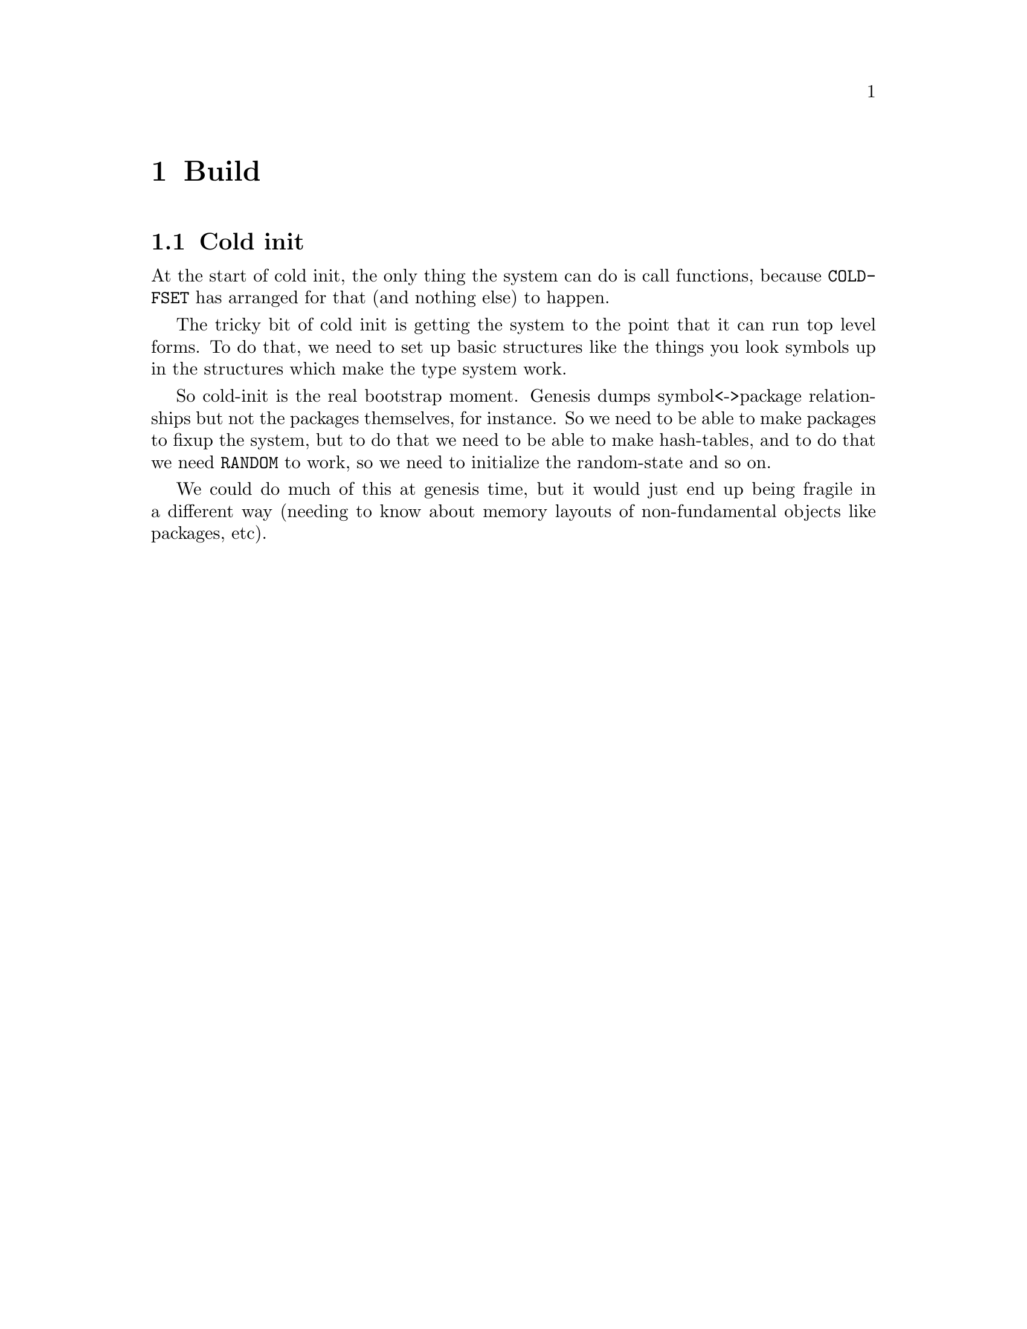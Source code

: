 @node Build
@comment  node-name,  next,  previous,  up
@chapter Build

@menu
* Cold init::                   
@end menu

@node Cold init
@comment  node-name,  next,  previous,  up
@section Cold init

At the start of cold init, the only thing the system can do is call
functions, because @code{COLD-FSET} has arranged for that (and nothing
else) to happen.

The tricky bit of cold init is getting the system to the point that it
can run top level forms. To do that, we need to set up basic
structures like the things you look symbols up in the structures which
make the type system work.

So cold-init is the real bootstrap moment. Genesis dumps
symbol<->package relationships but not the packages themselves, for
instance. So we need to be able to make packages to fixup the system,
but to do that we need to be able to make hash-tables, and to do that
we need @code{RANDOM} to work, so we need to initialize the
random-state and so on.

We could do much of this at genesis time, but it would just end up
being fragile in a different way (needing to know about memory layouts
of non-fundamental objects like packages, etc).
